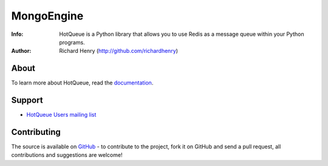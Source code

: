 ===========
MongoEngine
===========
:Info: HotQueue is a Python library that allows you to use Redis as a message queue within your Python programs.
:Author: Richard Henry (http://github.com/richardhenry)

About
=====
To learn more about HotQueue, read the `documentation <http://richardhenry.github.com/hotqueue>`_.

Support
=======
- `HotQueue Users mailing list 
  <http://groups.google.com/group/hotqueue-users>`_

Contributing
============
The source is available on `GitHub <http://github.com/richardhenry/hotqueue>`_ - to contribute to the project, fork it on GitHub and send a pull request, all contributions and suggestions are welcome!
